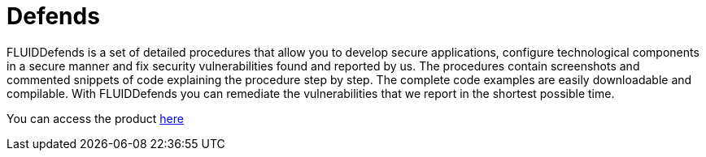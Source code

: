 :slug: products/defends/
:description: The purpose of this page is to present the products offered by FLUID. FLUIDDefends is a compilation of articles created by our team of experts related to information security, good programming practices and ethical hacking, which aim to help our customers secure their applications.
:keywords: FLUID, Products, FLUIDDefends, Information, Security, Ethical Hacking.
:category: products
:translate: productos/defends/

= Defends

FLUIDDefends is a set of detailed procedures
that allow you to develop secure applications,
configure technological components in a secure manner
and fix security vulnerabilities found and reported by us.
The procedures contain screenshots and commented snippets of code
explaining the procedure step by step.
The complete code examples are easily downloadable and compilable.
With FLUIDDefends you can remediate the vulnerabilities
that we report in the shortest possible time.

You can access the product [button]#link:../../defends/[here]#
